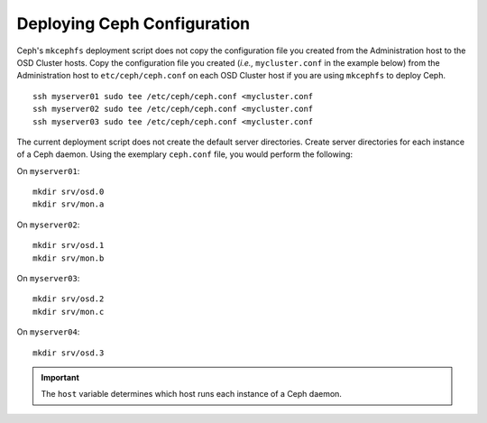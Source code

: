 ==============================
 Deploying Ceph Configuration
==============================
Ceph's ``mkcephfs`` deployment script does not copy the configuration file you
created from the Administration host to the OSD Cluster hosts. Copy the
configuration file you created (*i.e.,* ``mycluster.conf`` in the example below)
from the Administration host to ``etc/ceph/ceph.conf`` on each OSD Cluster host
if you are using ``mkcephfs`` to deploy Ceph.

::

	ssh myserver01 sudo tee /etc/ceph/ceph.conf <mycluster.conf
	ssh myserver02 sudo tee /etc/ceph/ceph.conf <mycluster.conf
	ssh myserver03 sudo tee /etc/ceph/ceph.conf <mycluster.conf

The current deployment script does not create the default server directories. Create
server directories for each instance of a Ceph daemon. Using the exemplary 
``ceph.conf`` file, you would perform the following:

On ``myserver01``::

	mkdir srv/osd.0
	mkdir srv/mon.a

On ``myserver02``::

	mkdir srv/osd.1
	mkdir srv/mon.b

On ``myserver03``::

	mkdir srv/osd.2
	mkdir srv/mon.c

On ``myserver04``::

	mkdir srv/osd.3

.. important:: The ``host`` variable determines which host runs each instance of a Ceph daemon.

